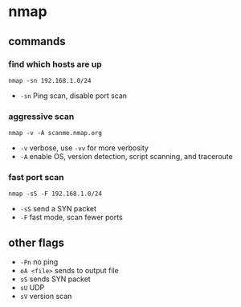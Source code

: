 * nmap
** commands
*** find which hosts are up
#+begin_example
nmap -sn 192.168.1.0/24
#+end_example

- =-sn= Ping scan, disable port scan

*** aggressive scan
#+begin_example
nmap -v -A scanme.nmap.org
#+end_example

- =-v= verbose, use =-vv= for more verbosity
- =-A= enable OS, version detection, script scanning, and traceroute

*** fast port scan
#+begin_example
nmap -sS -F 192.168.1.0/24
#+end_example

- =-sS= send a SYN packet
- =-F= fast mode, scan fewer ports

** other flags
- =-Pn= no ping
- =oA <file>= sends to output file
- =sS= sends SYN packet
- =sU= UDP
- =sV= version scan
